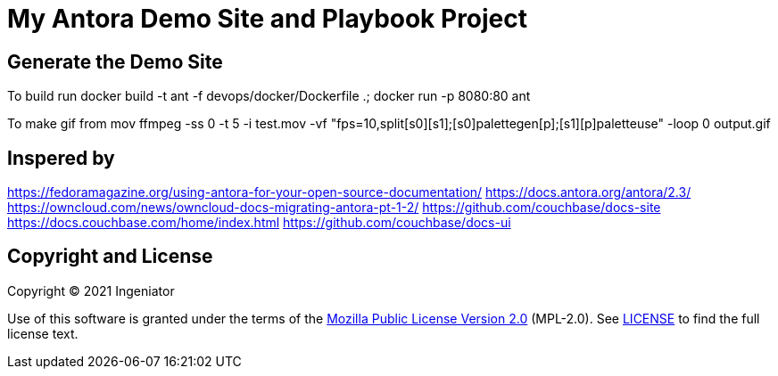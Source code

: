 = My Antora Demo Site and Playbook Project

== Generate the Demo Site

To build run 
docker build -t ant -f devops/docker/Dockerfile .; docker run -p 8080:80 ant

To make gif from mov
ffmpeg -ss 0 -t 5 -i test.mov -vf "fps=10,split[s0][s1];[s0]palettegen[p];[s1][p]paletteuse" -loop 0 output.gif


== Inspered by 

https://fedoramagazine.org/using-antora-for-your-open-source-documentation/
https://docs.antora.org/antora/2.3/
https://owncloud.com/news/owncloud-docs-migrating-antora-pt-1-2/
https://github.com/couchbase/docs-site
https://docs.couchbase.com/home/index.html
https://github.com/couchbase/docs-ui

== Copyright and License

Copyright (C) 2021 Ingeniator

Use of this software is granted under the terms of the https://www.mozilla.org/en-US/MPL/2.0/[Mozilla Public License Version 2.0] (MPL-2.0).
See link:LICENSE[] to find the full license text.

